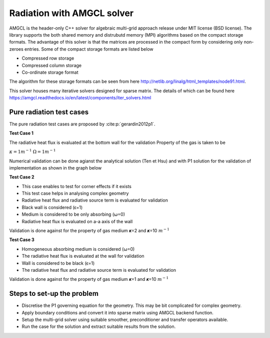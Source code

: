 Radiation with AMGCL solver
===========================
AMGCL is the header-only C++ solver for algebraic multi-grid approach release under MIT license (BSD license). The library supports the both shared memory and distrubutd memory (MPI) algorithms based on the compact storage formats.
The advantage of this solver is that the matrices are processed in the compact form by considering only non-zeroes entries. Some of the compact storage formats are listed below 

- Compressed row storage
- Compressed column storage
- Co-ordinate storage format


The algorithm for these storage formats can be seen from here
http://netlib.org/linalg/html_templates/node91.html.

This solver houses many iterative solvers designed for sparse matrix. The details of which can be found here https://amgcl.readthedocs.io/en/latest/components/iter_solvers.html

Pure radiation test cases
-------------------------
The pure radiation test cases are proposed by :cite:p:`gerardin2012p1`.

**Test Case 1**

.. image:: TestCase1.png
   :width: 800px
   :height: 800px
   :scale: 50 %
   :alt: alternate text
   :align: center

The radiative heat flux is evaluated at the bottom wall for the validation
Property of the gas is taken to be 

:math:`\kappa=1 m^{-1}`
:math:`\Omega=1 m^{-1}`

Numerical validation can be done agianst the analytical solution (Ten et Hsu) and with P1 solution for the validation of implementation as shown in the graph below

.. image:: Result1.png
   :width: 800px
   :height: 800px
   :scale: 50 %
   :alt: alternate text
   :align: center

**Test Case 2**

.. image:: TestCase2.png
   :width: 800px
   :height: 800px
   :scale: 50 %
   :alt: alternate text
   :align: center
   
- This case enables to test for corner effects if it exists
- This test case helps in analysing complex geometry
- Radiative heat flux and radiative source term is evaluated for validation
- Black wall is considered (ϵ=1)
- Medium is considered to be only absorbing (⍵=0)
- Radiative heat flux is evaluated on a-a axis of the wall

Validation is done against for the property of gas medium  𝜿=2  and  𝜿=10 
:math:`m^{-1}`

.. image:: Result2.png
   :width: 800px
   :height: 800px
   :scale: 50 %
   :alt: alternate text
   :align: center

**Test Case 3**

.. image:: TestCase3.png
   :width: 800px
   :height: 800px
   :scale: 50 %
   :alt: alternate text
   :align: center

- Homogeneous absorbing medium is considered (⍵=0)
- The radiative heat flux is evaluated at the wall for validation
- Wall is considered to be black (ϵ=1)
- The radiative heat flux and radiative source term is evaluated for validation

Validation is done against for the property of gas medium 𝜿=1 and 𝜿=10 
:math:`m^{-1}`

.. image:: Result3.png
   :width: 800px
   :height: 800px
   :scale: 50 %
   :alt: alternate text
   :align: center

Steps to set-up the problem
---------------------------
- Discretise the P1 governing equation for the geometry. This may be bit complicated for complex geometry.
- Apply boundary conditions and convert it into sparse matrix using AMGCL backend function.
- Setup the multi-grid solver using suitable smoother, preconditioner and transfer operators available.
- Run the case for the solution and extract suitable results from the solution.











